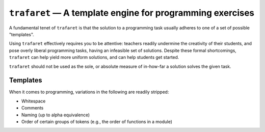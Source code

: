 ``trafaret`` — A template engine for programming exercises
==========================================================

.. image:: https://travis-ci.org/oleks/trafaret.svg?branch=python3
    :target: https://travis-ci.org/oleks/trafaret

A fundamental tenet of ``trafaret`` is that the solution to a programming task
usually adheres to one of a set of possible "templates".

Using ``trafaret`` effectively requires you to be attentive: teachers readily
undermine the creativity of their students, and pose overly liberal programming
tasks, having an infeasible set of solutions. Despite these formal
shortcomings, ``trafaret`` can help yield more uniform solutions, and can help
students get started.

``trafaret`` should not be used as the sole, or absolute measure of in-how-far
a solution solves the given task.

Templates
---------

When it comes to programming, variations in the following are readily stripped:

* Whitespace
* Comments
* Naming (up to alpha equivalence)
* Order of certain groups of tokens (e.g., the order of functions in a module)
